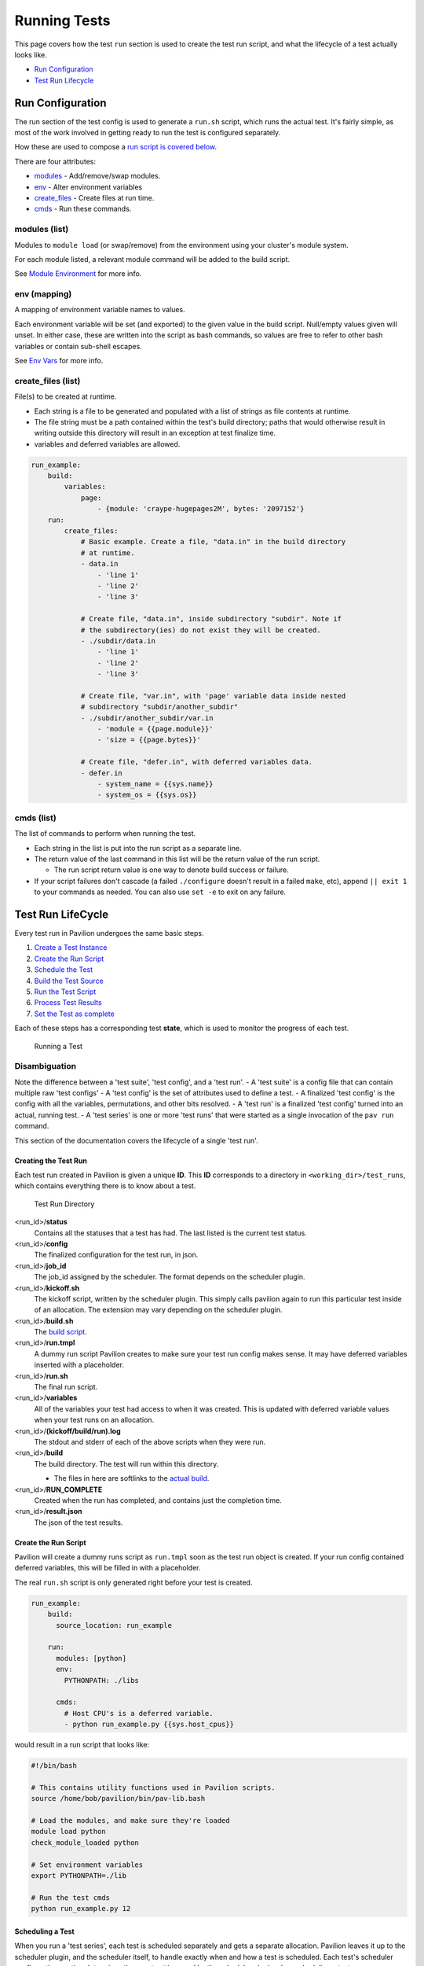 Running Tests
=============

This page covers how the test ``run`` section is used to create the test
run script, and what the lifecycle of a test actually looks like.

-  `Run Configuration <#run-configuration>`__
-  `Test Run Lifecycle <#test-run-lifecycle>`__

Run Configuration
-----------------

The run section of the test config is used to generate a ``run.sh``
script, which runs the actual test. It's fairly simple, as most of the
work involved in getting ready to run the test is configured separately.

How these are used to compose a `run script is covered
below <#create-the-run-script>`__.

There are four attributes:

-  `modules <#modules-list>`__ - Add/remove/swap modules.
-  `env <#env-mapping>`__ - Alter environment variables
-  `create_files <#create\_files-list>`__ - Create files at run time.
-  `cmds <#cmds-list>`__ - Run these commands.

modules (list)
^^^^^^^^^^^^^^

Modules to ``module load`` (or swap/remove) from the environment using
your cluster's module system.

For each module listed, a relevant module command will be added to the
build script.

See `Module Environment <env.html#modules>`__ for more info.

env (mapping)
^^^^^^^^^^^^^

A mapping of environment variable names to values.

Each environment variable will be set (and exported) to the given value
in the build script. Null/empty values given will unset. In either case,
these are written into the script as bash commands, so values are free
to refer to other bash variables or contain sub-shell escapes.

See `Env Vars <env.html#environment-variables>`__ for more info.

create\_files (list)
^^^^^^^^^^^^^^^^^^^^

File(s) to be created at runtime.

- Each string is a file to be generated and populated with a list of strings
  as file contents at runtime.
- The file string must be a path contained within the test's build directory;
  paths that would otherwise result in writing outside this directory will
  result in an exception at test finalize time.
- variables and deferred variables are allowed.

.. code:: yaml

    run_example:
        build:
            variables:
                page:
                    - {module: 'craype-hugepages2M', bytes: '2097152'}
        run:
            create_files:
                # Basic example. Create a file, "data.in" in the build directory
                # at runtime.
                - data.in
                    - 'line 1'
                    - 'line 2'
                    - 'line 3'

                # Create file, "data.in", inside subdirectory "subdir". Note if
                # the subdirectory(ies) do not exist they will be created.
                - ./subdir/data.in
                    - 'line 1'
                    - 'line 2'
                    - 'line 3'

                # Create file, "var.in", with 'page' variable data inside nested
                # subdirectory "subdir/another_subdir"
                - ./subdir/another_subdir/var.in
                    - 'module = {{page.module}}'
                    - 'size = {{page.bytes}}'

                # Create file, "defer.in", with deferred variables data.
                - defer.in
                    - system_name = {{sys.name}}
                    - system_os = {{sys.os}}

cmds (list)
^^^^^^^^^^^

The list of commands to perform when running the test.

-  Each string in the list is put into the run script as a separate
   line.
-  The return value of the last command in this list will be the return
   value of the run script.

   -  The run script return value is one way to denote build success
      or failure.

-  If your script failures don't cascade (a failed ``./configure``
   doesn't result in a failed ``make``, etc), append ``|| exit 1`` to
   your commands as needed. You can also use ``set -e`` to exit on any
   failure.

Test Run LifeCycle
------------------

Every test run in Pavilion undergoes the same basic steps.

1. `Create a Test Instance <#creating-the-test-run>`__
2. `Create the Run Script <#create-the-run-script>`__
3. `Schedule the Test <#scheduling-a-test>`__
4. `Build the Test Source <build.html>`__
5. `Run the Test Script <#running-run-sh>`__
6. `Process Test Results <#gathering-results>`__
7. `Set the Test as complete <#set-the-test-run-as-complete>`__

Each of these steps has a corresponding test **state**, which is used to
monitor the progress of each test.

.. figure:: ../imgs/test_lifecycle.png
   :alt: Running a Test

   Running a Test

Disambiguation
^^^^^^^^^^^^^^

Note the difference between a 'test suite', 'test config', and a 'test
run'. - A 'test suite' is a config file that can contain multiple raw
'test configs' - A 'test config' is the set of attributes used to define
a test. - A finalized 'test config' is the config with all the
variables, permutations, and other bits resolved. - A 'test run' is a
finalized 'test config' turned into an actual, running test. - A 'test
series' is one or more 'test runs' that were started as a single
invocation of the ``pav run`` command.

This section of the documentation covers the lifecycle of a single 'test
run'.

Creating the Test Run
~~~~~~~~~~~~~~~~~~~~~

Each test run created in Pavilion is given a unique **ID**. This **ID**
corresponds to a directory in ``<working_dir>/test_runs``, which contains
everything there is to know about a test.

.. figure:: ../imgs/test_run_dir.png
   :alt: Test Run Directory

   Test Run Directory

<run_id>/**status**
  Contains all the statuses that a test has had. The last
  listed is the current test status.
<run_id>/**config**
  The finalized configuration for the test run, in json.
<run_id>/**job\_id**
  The job\_id assigned by the scheduler. The format depends on the scheduler
  plugin.
<run_id>/**kickoff.sh**
  The kickoff script, written by the scheduler plugin.
  This simply calls pavilion again to run this particular test inside
  of an allocation. The extension may vary depending on the scheduler
  plugin.
<run_id>/**build.sh**
  The `build script <build.html#create-a-build-script>`__.
<run_id>/**run.tmpl**
  A dummy run script Pavilion creates to make sure your test run config makes
  sense. It may have deferred variables inserted with a placeholder.
<run_id>/**run.sh**
  The final run script.
<run_id>/**variables**
  All of the variables your test had access to when it was created. This is
  updated with deferred variable values when your test runs on an allocation.
<run_id>/**(kickoff/build/run).log**
  The stdout and stderr of each of the above scripts when they were run.
<run_id>/**build**
  The build directory. The test will run within this directory.

  - The files in here are softlinks to the
    `actual build <build.html#copy-the-build>`__.
<run_id>/**RUN_COMPLETE**
  Created when the run has completed, and contains just the completion time.
<run_id>/**result.json**
  The json of the test results.

Create the Run Script
~~~~~~~~~~~~~~~~~~~~~

Pavilion will create a dummy runs script as ``run.tmpl`` soon as the test run
object is created. If your run config contained deferred variables, this will
be filled in with a placeholder.

The real ``run.sh`` script is only generated right before your test is created.

.. code:: yaml

    run_example:
        build:
          source_location: run_example

        run:
          modules: [python]
          env:
            PYTHONPATH: ./libs

          cmds:
            # Host CPU's is a deferred variable.
            - python run_example.py {{sys.host_cpus}}

would result in a run script that looks like:

.. code:: bash

    #!/bin/bash

    # This contains utility functions used in Pavilion scripts.
    source /home/bob/pavilion/bin/pav-lib.bash

    # Load the modules, and make sure they're loaded
    module load python
    check_module_loaded python

    # Set environment variables
    export PYTHONPATH=./lib

    # Run the test cmds
    python run_example.py 12

Scheduling a Test
~~~~~~~~~~~~~~~~~

When you run a 'test series', each test is scheduled separately and gets
a separate allocation. Pavilion leaves it up to the scheduler plugin,
and the scheduler itself, to handle exactly when and how a test is
scheduled. Each test's scheduler configuration section determines the
exact setting used by the scheduler plugin when scheduling a test.

Generally speaking, scheduler plugins write a **kickoff** script and
tell their scheduler to run that script. These scripts simply use
Pavilion to perform the actual test run for the specific test ID using
the super-secret ``pav _run <run id>`` command.

.. code:: bash

    #!/bin/bash
    #SBATCH --job-name "pav test #3"
    #SBATCH -p standard
    #SBATCH -N 2-2
    #SBATCH --tasks-per-node=2

    # Redirect all output to kickoff.log
    exec >/usr/projects/hpctest/pav2/working_dir/test_runs/0000003/kickoff.log 2>&1
    export PATH=/home/bob/pavilion/src/bin:${PATH}
    export PAV_CONFIG_FILE=/home/bob/.pavilion/pavilion.yaml
    pav _run 3

slurm
^^^^^

For the existing **slurm** scheduler, this means writing an sbatch
script (``kickoff.sbatch``) and scheduling it via the sbatch command.
Since the slurm sbatch script allows us to set all options within the
script header, we do so to allow for easier debugging of Pavilion.

It's up to the Pavilion user to make sure the test's slurm settings are
such that the test will eventually get an allocation.

raw
^^^

The **raw** scheduler simply runs tests as an independent sub-process.
It can let them all run simultaneously, or limit them to one-at-time
depending on the scheduler settings.

Running run.sh
~~~~~~~~~~~~~~

Within the ``pav _run`` command, after we've `built the test
src <build.html>`__ and resolved ``run.tmpl`` into the final ``run.sh``
script, we simply have to run it.

-  The script is run in the default login environment of the user.
-  The return value of the script, which is the return value of the
   script's last command by default, is the default PASS/FAIL result of
   the script.

Gathering Results
~~~~~~~~~~~~~~~~~

After the test completes, Pavilion gathers the results. It does this
whether the test passed or failed, but not if Pavilion encountered an
error during the run.

The results, both those gathered by default and through result parsers,
are compiled into a single JSON object and written to ``results.txt``,
and logged to the `result log <../config.html#result-log>`__.

Set the Test Run as Complete
~~~~~~~~~~~~~~~~~~~~~~~~~~~~

Lastly, the test run is set as complete, regardless of whether it
passed, failed, or encountered an error. Note that this is separate from
the status file; a file named 'RUN\_COMPLETE' is created in the test run
directory. The file contains only a timestamp of when the run officially
ended. Various commands can use this as an easy way to differentiate
complete tests from those that may still be running.
